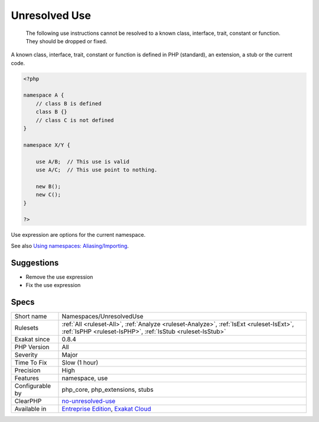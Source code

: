 .. _namespaces-unresolveduse:

.. _unresolved-use:

Unresolved Use
++++++++++++++

  The following use instructions cannot be resolved to a known class, interface, trait, constant or function. They should be dropped or fixed.

A known class, interface, trait, constant or function is defined in PHP (standard), an extension, a stub or the current code.


.. code-block:: php
   
   <?php
   
   namespace A {
       // class B is defined
       class B {}
       // class C is not defined
   }
   
   namespace X/Y {
   
       use A/B;  // This use is valid
       use A/C;  // This use point to nothing.
   
       new B();
       new C();
   }
   
   ?>


Use expression are options for the current namespace.

See also `Using namespaces: Aliasing/Importing <https://www.php.net/manual/en/language.namespaces.importing.php>`_.


Suggestions
___________

* Remove the use expression
* Fix the use expression




Specs
_____

+------------------+--------------------------------------------------------------------------------------------------------------------------------------------------------+
| Short name       | Namespaces/UnresolvedUse                                                                                                                               |
+------------------+--------------------------------------------------------------------------------------------------------------------------------------------------------+
| Rulesets         | :ref:`All <ruleset-All>`, :ref:`Analyze <ruleset-Analyze>`, :ref:`IsExt <ruleset-IsExt>`, :ref:`IsPHP <ruleset-IsPHP>`, :ref:`IsStub <ruleset-IsStub>` |
+------------------+--------------------------------------------------------------------------------------------------------------------------------------------------------+
| Exakat since     | 0.8.4                                                                                                                                                  |
+------------------+--------------------------------------------------------------------------------------------------------------------------------------------------------+
| PHP Version      | All                                                                                                                                                    |
+------------------+--------------------------------------------------------------------------------------------------------------------------------------------------------+
| Severity         | Major                                                                                                                                                  |
+------------------+--------------------------------------------------------------------------------------------------------------------------------------------------------+
| Time To Fix      | Slow (1 hour)                                                                                                                                          |
+------------------+--------------------------------------------------------------------------------------------------------------------------------------------------------+
| Precision        | High                                                                                                                                                   |
+------------------+--------------------------------------------------------------------------------------------------------------------------------------------------------+
| Features         | namespace, use                                                                                                                                         |
+------------------+--------------------------------------------------------------------------------------------------------------------------------------------------------+
| Configurable by  | php_core, php_extensions, stubs                                                                                                                        |
+------------------+--------------------------------------------------------------------------------------------------------------------------------------------------------+
| ClearPHP         | `no-unresolved-use <https://github.com/dseguy/clearPHP/tree/master/rules/no-unresolved-use.md>`__                                                      |
+------------------+--------------------------------------------------------------------------------------------------------------------------------------------------------+
| Available in     | `Entreprise Edition <https://www.exakat.io/entreprise-edition>`_, `Exakat Cloud <https://www.exakat.io/exakat-cloud/>`_                                |
+------------------+--------------------------------------------------------------------------------------------------------------------------------------------------------+


